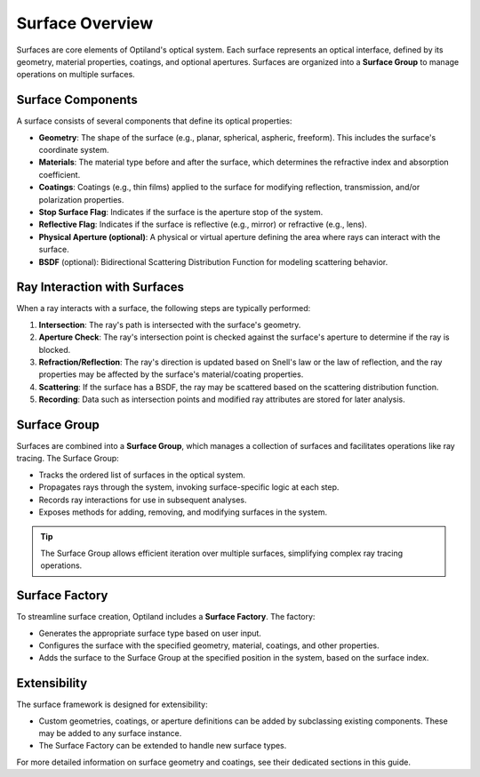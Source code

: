 .. _surface_overview:

Surface Overview
================

Surfaces are core elements of Optiland's optical system. Each surface represents an optical interface, defined by its geometry,
material properties, coatings, and optional apertures. Surfaces are organized into a **Surface Group** to manage operations on multiple surfaces.

Surface Components
------------------

A surface consists of several components that define its optical properties:

- **Geometry**: The shape of the surface (e.g., planar, spherical, aspheric, freeform). This includes the surface's coordinate system.
- **Materials**: The material type before and after the surface, which determines the refractive index and absorption coefficient.
- **Coatings**: Coatings (e.g., thin films) applied to the surface for modifying reflection, transmission, and/or polarization properties.
- **Stop Surface Flag**: Indicates if the surface is the aperture stop of the system.
- **Reflective Flag**: Indicates if the surface is reflective (e.g., mirror) or refractive (e.g., lens).
- **Physical Aperture (optional)**: A physical or virtual aperture defining the area where rays can interact with the surface.
- **BSDF** (optional): Bidirectional Scattering Distribution Function for modeling scattering behavior.

Ray Interaction with Surfaces
-----------------------------

When a ray interacts with a surface, the following steps are typically performed:

1. **Intersection**: The ray's path is intersected with the surface's geometry.
2. **Aperture Check**: The ray's intersection point is checked against the surface's aperture to determine if the ray is blocked.
3. **Refraction/Reflection**: The ray's direction is updated based on Snell's law or the law of reflection, and the ray properties may be affected by the surface's material/coating properties.
4. **Scattering**: If the surface has a BSDF, the ray may be scattered based on the scattering distribution function.
5. **Recording**: Data such as intersection points and modified ray attributes are stored for later analysis.

Surface Group
-------------

Surfaces are combined into a **Surface Group**, which manages a collection of surfaces and facilitates operations like ray tracing. The Surface Group:

- Tracks the ordered list of surfaces in the optical system.
- Propagates rays through the system, invoking surface-specific logic at each step.
- Records ray interactions for use in subsequent analyses.
- Exposes methods for adding, removing, and modifying surfaces in the system.

.. tip::
   The Surface Group allows efficient iteration over multiple surfaces, simplifying complex ray tracing operations.

Surface Factory
---------------

To streamline surface creation, Optiland includes a **Surface Factory**. The factory:

- Generates the appropriate surface type based on user input.
- Configures the surface with the specified geometry, material, coatings, and other properties.
- Adds the surface to the Surface Group at the specified position in the system, based on the surface index.

Extensibility
-------------

The surface framework is designed for extensibility:

- Custom geometries, coatings, or aperture definitions can be added by subclassing existing components. These may be added to any surface instance.
- The Surface Factory can be extended to handle new surface types.

For more detailed information on surface geometry and coatings, see their dedicated sections in this guide.
